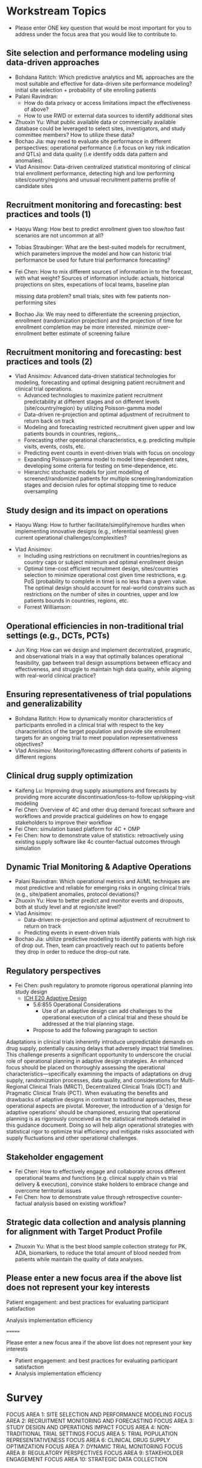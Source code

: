 
* Workstream Topics


 - Please enter ONE key question that would be most important for you to address under the focus area that you would like to contribute to.
  
** Site selection and performance modeling using data-driven approaches

  + Bohdana Ratitch: Which predictive analytics and ML approaches are the most suitable and effective 
    for data-driven site performance modeling?
    initial site selection + probability of site enrolling patients
  + Palani Ravindran:
     - How do data privacy or access limitations impact the effectiveness of above?
     - How to use RWD or external data sources to identify additional sites
  + Zhuoxin Yu: What public available data or commercially available database could be leveraged to select sites, investigators, and study committee members? How to utilize these data? 
  + Bochao Jia: may need to evaluate site performance in different perspectives: operational performance (i.e focus on key risk indication and QTLs) and data quality (i.e     identify odds data pattern and anomalies). 
  + Vlad Anisimov: Data-driven centralized statistical monitoring of clinical trial enrollment performance, detecting high and low performing sites/country/regions and unusual recruitment patterns
    profile of candidate sites
   
** Recruitment monitoring and forecasting: best practices and tools (1)
  + Haoyu Wang: How best to predict enrollment given too slow/too fast
    scenarios are not uncommon at all?
  + Tobias Straubinger: What are the best-suited models for
    recruitment, which parameters improve the model and how can
    historic trial performance be used for future trial performance
    forecasting?
  + Fei Chen: How to mix different sources of information in to the
    forecast, with what weight? Sources of information include:
    actuals, historical projections on sites, expecations of local
    teams, baseline plan

    missing data problem?
    small trials, sites with few patients
    non-performing sites
    
  + Bochao Jia: We may need to differentiate the screening projection, enrollment (randomization projection) and the projection of time for enrollment completion may be       more interested.
    minimize over-enrollment
    better estimate of screening failure

** Recruitment monitoring and forecasting: best practices and tools (2)
  + Vlad Anisimov: Advanced data-driven statistical technologies for modeling, forecasting and optimal designing patient recruitment and clinical trial operations. 
    - Advanced technologies to maximize patient recruitment predictability at different stages and on different levels (site/country/region) by utilizing Poisson-gamma model
    - Data-driven re-projection and optimal adjustment of recruitment to return back on track
    - Modeling and forecasting restricted recruitment given upper and low patients bounds in countries, regions,..
    - Forecasting other operational characteristics, e.g. predicting multiple visits, events, costs, etc.  
    - Predicting event counts in event-driven trials with focus on oncology
    - Expanding Poisson-gamma model to model time-dependent rates, developing some criteria for testing on time-dependence, etc. 
    - Hierarchic stochastic models for joint modelling of screened/randomized patients for multiple screening/randomization stages and decision rules for optimal stopping time to reduce oversampling 

** Study design and its impact on operations
  + Haoyu Wang: How to further facilitate/simplify/remove hurdles when
    implementing innovative designs (e.g., inferential seamless) given
    current operational challenges/complexities?
 + Vlad Anisimov:
    - Including using restrictions on recruitment in  countries/regions as country caps or subject minimum and optimal enrollment design  
    - Optimal time-cost efficient recruitment design, sites/countries selection to minimize operational cost given time restrictions, e.g. PoS (probability to complete in time) is no less than a given value. The optimal design should account for real-world constrains such as restrictions on the number of sites in countries, upper and low patients bounds in countries, regions, etc. 
  + Forrest Williamson:

** Operational efficiencies in non-traditional trial settings (e.g., DCTs, PCTs) 
  + Jun Xing: How can we design and implement decentralized,
    pragmatic, and observational trials in a way that optimally
    balances operational feasibility, gap between trail design
    assumptions between efficacy and effectiveness, and struggle to
    maintain high data quality, while aligning with real-world
    clinical practice?
    
** Ensuring representativeness of trial populations and generalizability
  + Bohdana Ratitch: How to dynamically monitor characteristics of
    participants enrolled in a clinical trial with respect to the key
    characteristics of the target population and provide site
    enrollment targets for an ongoing trial to meet population
    representativeness objectives?
  + Vlad Anisimov: Monitoring/forecasting different cohorts of patients in different regions 
** Clinical drug supply optimization
   + Kaifeng Lu: Improving drug supply assumptions and forecasts by
     providing more accurate discontinuation/loss-to-follow
     up/skipping-visit modeling
   + Fei Chen: Overview of 4C and other drug demand forecast software
     and workflows and provide practical guidelines on how to engage
     stakeholders to improve their workflow
   + Fei Chen: simulation based platform for 4C + OMP     
   + Fei Chen: how to demonstrate value of statistics: retroactively
     using existing supply software like 4c counter-factual outcomes
     through simulation
     
** Dynamic Trial Monitoring & Adaptive Operations
  + Palani Ravindran: Which operational metrics and AI/ML techniques
    are most predictive and reliable for emerging risks in ongoing
    clinical trials (e.g., site/patient anomalies, protocol
    deviations)?
  + Zhuoxin Yu: How to better predict and monitor events and dropouts, both at study level and at region/site level?
  + Vlad Anisimov: 
    - Data-driven re-projection and optimal adjustment of recruitment to return on track
    - Predicting events in event-driven trials
  + Bochao Jia: ultilize predictive modelling to identify patients with high risk of drop out. Then, team can proactively reach out to patients before they drop in order to reduce the drop-out rate.
** Regulatory perspectives
  + Fei Chen: push regulatory to promote rigorous operational planning into study design
   - [[https://www.ema.europa.eu/en/ich-e20-adaptive-designs-clinical-trials-scientific-guideline][ICH E20 Adaptive Design]]
    - 5.6:855 Operational Considerations
      - Use of an adaptive design can add challenges to the operational execution of a clinical trial and these should be addressed at the trial planning stage.
    - Propose to add the following paragraph to section
   
 Adaptations in clinical trials inherently introduce unpredictable
 demands on drug supply, potentially causing delays that adversely
 impact trial timelines. This challenge presents a significant
 opportunity to underscore the crucial role of operational planning in
 adaptive design strategies. An enhanced focus should be placed on
 thoroughly assessing the operational characteristics—specifically
 examining the impacts of adaptations on drug supply, randomization
 processes, data quality, and considerations for Multi-Regional
 Clinical Trials (MRCT), Decentralized Clinical Trials (DCT) and
 Pragmatic Clinical Trials (PCT). When evaluating the benefits and
 drawbacks of adaptive designs in contrast to traditional approaches,
 these operational aspects are pivotal. Moreover, the introduction of
 a 'design for adaptive operations' should be championed, ensuring
 that operational planning is as rigorously conceived as the
 statistical methods detailed in this guidance document. Doing so will
 help align operational strategies with statistical rigor to optimize
 trial efficiency and mitigate risks associated with supply
 fluctuations and other operational challenges.

** Stakeholder engagement
  + Fei Chen: How to effectively engage and collaborate across different
    operational teams and functions (e.g. clinical supply chain vs
    trial delivery & execution), convince stake holders to embrace
    change and overcome territorial issues
  + Fei Chen: how to demonstrate value through retrospective
    counter-factual analysis based on existing workflow?

** Strategic data collection and analysis planning for alignment with Target Product Profile
  + Zhuoxin Yu: What is the best blood sample collection strategy for PK, ADA, biomarkers, to reduce the total amount of blood needed from patients while maintain the quality of data analyses. 


** Please enter a new focus area if the above list does not represent your key interests

**** Patient engagement: and best practices for evaluating participant satisfaction

**** Analysis implementation efficiency
=======
**** Please enter a new focus area if the above list does not represent your key interests
 - Patient engagement: and best practices for evaluating participant satisfaction
 - Analysis implementation efficiency


* Survey
FOCUS AREA 1: SITE SELECTION AND PERFORMANCE MODELING
FOCUS AREA 2: RECRUITMENT MONITORING AND FORECASTING
FOCUS AREA 3: STUDY DESIGN AND OPERATIONS IMPACT
FOCUS AREA 4: NON-TRADITIONAL TRIAL SETTINGS
FOCUS AREA 5: TRIAL POPULATION REPRESENTATIVENESS
FOCUS AREA 6: CLINICAL DRUG SUPPLY OPTIMIZATION
FOCUS AREA 7: DYNAMIC TRIAL MONITORING
FOCUS AREA 8: REGULATORY PERSPECTIVES
FOCUS AREA 9: STAKEHOLDER ENGAGEMENT
FOCUS AREA 10: STRATEGIC DATA COLLECTION

* Survey results
** Bochao
1 SITE SELECTION AND PERFORMANCE MODELING
2 RECRUITMENT MONITORING AND FORECASTING
7 TRIAL MONITORING
** Jessica Cannon-Hill
3 Study design and its impact on operations – implementing innovative designs
3 Study design and its impact on operations - Time-cost efficient recruitment design
5 TRIAL POPULATION REPRESENTATIVENESS  - Dynamic monitoring of participant characteristics
** Vlad Anisimov
2 RECRUITMENT MONITORING AND FORECASTING
3 STUDY DESIGN AND OPERATIONS IMPACT
1 SITE SELECTION AND PERFORMANCE MODELING
** Palani Ravindran
1 SITE SELECTION AND PERFORMANCE MODELING: Predictive analytics/ML for site performance modeling and Using RWD/external data for site identification
7 DYNAMIC TRIAL MONITORING: AI/ML for emerging risk prediction
2 RECRUITMENT MONITORING AND FORECASTING: Advanced Poisson-gamma modeling approaches
** Haoyu Wang
3 Implementing innovative designs (seamless trials)
2 Predicting enrollment in slow/fast scenarios
7 AI/ML for emerging risk prediction
** Oleksandr Savenkov
7 DYNAMIC TRIAL MONITORING
1 SITE SELECTION AND PERFORMANCE MODELING
2 RECRUITMENT MONITORING AND FORECASTING
** Bohdana Ratitch
1 SITE SELECTION AND PERFORMANCE MODELING/ Predictive analytics/ML for site performance modeling
7 DYNAMIC TRIAL MONITORING/ Event and dropout prediction
5 TRIAL POPULATION REPRESENTATIVENESS/ Dynamic monitoring of participant characteristics 
** Clara Cali Mella
2 Best models for recruitment forecasting
1 Using RWD/external data for site identification
1 Predictive analytics/ML for site performance modeling
** Christi Kleoudis
6 Clinical Drug Supply Optimization
6 Clinical Drug Supply Optimization
9 Stakeholder Engagement
** Guohui Wu
2 RECRUITMENT MONITORING AND FORECASTING
6 CLINICAL DRUG SUPPLY OPTIMIZATION
7 DYNAMIC TRIAL MONITORING
** Gabriel Abreu
3 STUDY DESIGN AND OPERATIONS IMPACT
9 STAKEHOLDER ENGAGEMENT
2 RECRUITMENT MONITORING AND FORECASTING
